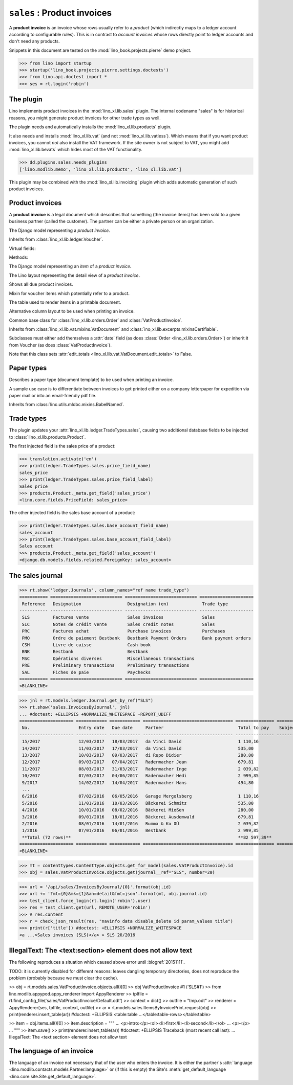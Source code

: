 .. doctest docs/specs/sales.rst
.. _specs.sales:

============================
``sales`` : Product invoices
============================

A **product invoice** is an invoice whose rows usually refer to a
*product* (which indirectly maps to a ledger account according to
configurable rules).  This is in contrast to *account invoices* whose
rows directly point to ledger accounts and don't need any products.

Snippets in this document are tested on the
:mod:`lino_book.projects.pierre` demo project.

>>> from lino import startup
>>> startup('lino_book.projects.pierre.settings.doctests')
>>> from lino.api.doctest import *
>>> ses = rt.login('robin')



The plugin
==========

Lino implements product invoices in the :mod:`lino_xl.lib.sales`
plugin.  The internal codename "sales" is for historical reasons, you
might generate product invoices for other trade types as well.

The plugin needs and automatically installs the
:mod:`lino_xl.lib.products` plugin.

It also needs and installs :mod:`lino_xl.lib.vat` (and not
:mod:`lino_xl.lib.vatless`).  Which means that if you want product invoices,
you cannot *not* also install the VAT framework. If the site owner is not
subject to VAT, you might add :mod:`lino_xl.lib.bevats` which hides most of the
VAT functionality.

>>> dd.plugins.sales.needs_plugins
['lino.modlib.memo', 'lino_xl.lib.products', 'lino_xl.lib.vat']

This plugin may be combined with the :mod:`lino_xl.lib.invoicing` plugin which
adds automatic generation of such product invoices.


Product invoices
================

A **product invoice** is a legal document which describes that
something (the invoice items) has been sold to a given business
partner (called the customer).  The partner can be either a private
person or an organization.

.. class:: VatProductInvoice

    The Django model representing a *product invoice*.

    Inherits from :class:`lino_xl.lib.ledger.Voucher`.

    Virtual fields:

    .. attribute:: balance_before

       The balance of previous payments or debts. On a printed
       invoice, this amount should be mentioned and added to the
       invoice's amount in order to get the total amount to pay.

    .. attribute:: balance_to_pay

       The balance of all movements matching this invoice.

    Methods:

    .. method:: get_print_items(self, ar):

        For usage in an appy template::

            do text
            from table(obj.get_print_items(ar))


.. class:: InvoiceItem

    The Django model representing an *item* of a *product invoice*.


.. class:: InvoiceDetail

    The Lino layout representing the detail view of a *product invoice*.

.. class:: Invoices

.. class:: InvoicesByJournal
    Shows all invoices of a given journal (whose `voucher_type` must be
    :class:`VatProductInvoice`)

.. class:: DueInvoices

    Shows all due product invoices.


.. class:: ProductDocItem

    Mixin for voucher items which potentially refer to a product.

    .. attribute:: product

       The product that is being sold or purchased.

    .. attribute:: description

       A multi-line rich text to be printed in the resulting printable
       document.

    .. attribute:: discount


.. class:: ItemsByInvoicePrint

    The table used to render items in a printable document.

    .. attribute:: description_print

        TODO: write more about it.

.. class:: ItemsByInvoicePrintNoQtyColumn

    Alternative column layout to be used when printing an invoice.

.. class:: SalesDocument

    Common base class for :class:`lino_xl.lib.orders.Order` and
    :class:`VatProductInvoice`.

    Inherits from :class:`lino_xl.lib.vat.mixins.VatDocument` and
    :class:`ino_xl.lib.excerpts.mixinsCertifiable`.

    Subclasses must either add themselves a :attr:`date` field (as
    does :class:`Order <lino_xl.lib.orders.Order>`) or inherit it from
    Voucher (as does :class:`VatProductInvoice`).

    Note that this class sets :attr:`edit_totals
    <lino_xl.lib.vat.VatDocument.edit_totals>` to False.

    .. attribute:: print_items_table = None

        The table (column layout) to use in the printed document.

        :class:`ItemsByInvoicePrint`
        :class:`ItemsByInvoicePrintNoQtyColumn`


Paper types
===========

.. class:: PaperType

    Describes a paper type (document template) to be used when
    printing an invoice.

    A sample use case is to differentiate between invoices to get
    printed either on a company letterpaper for expedition via paper
    mail or into an email-friendly pdf file.

    Inherits from :class:`lino.utils.mldbc.mixins.BabelNamed`.


    .. attribute:: templates_group = 'sales/VatProductInvoice'

        A class attribute.

    .. attribute:: template




Trade types
===========

The plugin updates your :attr:`lino_xl.lib.ledger.TradeTypes.sales`,
causing two additional database fields to be injected to
:class:`lino_xl.lib.products.Product`.

The first injected field is the sales price of a product:

>>> translation.activate('en')
>>> print(ledger.TradeTypes.sales.price_field_name)
sales_price
>>> print(ledger.TradeTypes.sales.price_field_label)
Sales price
>>> products.Product._meta.get_field('sales_price')
<lino.core.fields.PriceField: sales_price>

The other injected field is the sales base account of a product:

>>> print(ledger.TradeTypes.sales.base_account_field_name)
sales_account
>>> print(ledger.TradeTypes.sales.base_account_field_label)
Sales account
>>> products.Product._meta.get_field('sales_account')
<django.db.models.fields.related.ForeignKey: sales_account>




The sales journal
=================

>>> rt.show('ledger.Journals', column_names="ref name trade_type")
=========== ============================ ============================ =====================
 Reference   Designation                  Designation (en)             Trade type
----------- ---------------------------- ---------------------------- ---------------------
 SLS         Factures vente               Sales invoices               Sales
 SLC         Notes de crédit vente        Sales credit notes           Sales
 PRC         Factures achat               Purchase invoices            Purchases
 PMO         Ordre de paiement Bestbank   Bestbank Payment Orders      Bank payment orders
 CSH         Livre de caisse              Cash book
 BNK         Bestbank                     Bestbank
 MSC         Opérations diverses          Miscellaneous transactions
 PRE         Preliminary transactions     Preliminary transactions
 SAL         Fiches de paie               Paychecks
=========== ============================ ============================ =====================
<BLANKLINE>

>>> jnl = rt.models.ledger.Journal.get_by_ref("SLS")
>>> rt.show('sales.InvoicesByJournal', jnl)
... #doctest: +ELLIPSIS +NORMALIZE_WHITESPACE -REPORT_UDIFF
===================== ============ ============ =================================== =============== ============== ================
 No.                   Entry date   Due date     Partner                             Total to pay    Subject line   Workflow
--------------------- ------------ ------------ ----------------------------------- --------------- -------------- ----------------
 15/2017               12/03/2017   18/03/2017   da Vinci David                      1 110,16                       **Registered**
 14/2017               11/03/2017   17/03/2017   da Vinci David                      535,00                         **Registered**
 13/2017               10/03/2017   09/03/2017   di Rupo Didier                      280,00                         **Registered**
 12/2017               09/03/2017   07/04/2017   Radermacher Jean                    679,81                         **Registered**
 11/2017               08/03/2017   31/03/2017   Radermacher Inge                    2 039,82                       **Registered**
 10/2017               07/03/2017   04/06/2017   Radermacher Hedi                    2 999,85                       **Registered**
 9/2017                14/02/2017   14/04/2017   Radermacher Hans                    494,80                         **Registered**
 ...
 6/2016                07/02/2016   06/05/2016   Garage Mergelsberg                  1 110,16                       **Registered**
 5/2016                11/01/2016   10/03/2016   Bäckerei Schmitz                    535,00                         **Registered**
 4/2016                10/01/2016   08/02/2016   Bäckerei Mießen                     280,00                         **Registered**
 3/2016                09/01/2016   18/01/2016   Bäckerei Ausdemwald                 679,81                         **Registered**
 2/2016                08/01/2016   14/01/2016   Rumma & Ko OÜ                       2 039,82                       **Registered**
 1/2016                07/01/2016   06/01/2016   Bestbank                            2 999,85                       **Registered**
 **Total (72 rows)**                                                                 **82 597,39**
===================== ============ ============ =================================== =============== ============== ================
<BLANKLINE>


>>> mt = contenttypes.ContentType.objects.get_for_model(sales.VatProductInvoice).id
>>> obj = sales.VatProductInvoice.objects.get(journal__ref="SLS", number=20)

>>> url = '/api/sales/InvoicesByJournal/{0}'.format(obj.id)
>>> url += '?mt={0}&mk={1}&an=detail&fmt=json'.format(mt, obj.journal.id)
>>> test_client.force_login(rt.login('robin').user)
>>> res = test_client.get(url, REMOTE_USER='robin')
>>> # res.content
>>> r = check_json_result(res, "navinfo data disable_delete id param_values title")
>>> print(r['title']) #doctest: +ELLIPSIS +NORMALIZE_WHITESPACE
<a ...>Sales invoices (SLS)</a> » SLS 20/2016



IllegalText: The <text:section> element does not allow text
===========================================================

The following reproduces a situation which caused above error
until :blogref:`20151111`.

TODO: it is currently disabled for different reasons: leaves dangling
temporary directories, does not reproduce the problem (probably
because we must clear the cache).

>> obj = rt.models.sales.VatProductInvoice.objects.all()[0]
>> obj
VatProductInvoice #1 ('SLS#1')
>> from lino.modlib.appypod.appy_renderer import AppyRenderer
>> tplfile = rt.find_config_file('sales/VatProductInvoice/Default.odt')
>> context = dict()
>> outfile = "tmp.odt"
>> renderer = AppyRenderer(ses, tplfile, context, outfile)
>> ar = rt.models.sales.ItemsByInvoicePrint.request(obj)
>> print(renderer.insert_table(ar))  #doctest: +ELLIPSIS
<table:table ...</table:table-rows></table:table>


>> item = obj.items.all()[0]
>> item.description = """
... <p>intro:</p><ol><li>first</li><li>second</li></ol>
... <p></p>
... """
>> item.save()
>> print(renderer.insert_table(ar))  #doctest: +ELLIPSIS
Traceback (most recent call last):
...
IllegalText: The <text:section> element does not allow text


The language of an invoice
==========================

The language of an invoice not necessary that of the user who enters
the invoice. It is either the partner's :attr:`language
<lino.modlib.contacts.models.Partner.language>` or (if this is empty)
the Site's :meth:`get_default_language
<lino.core.site.Site.get_default_language>`.
